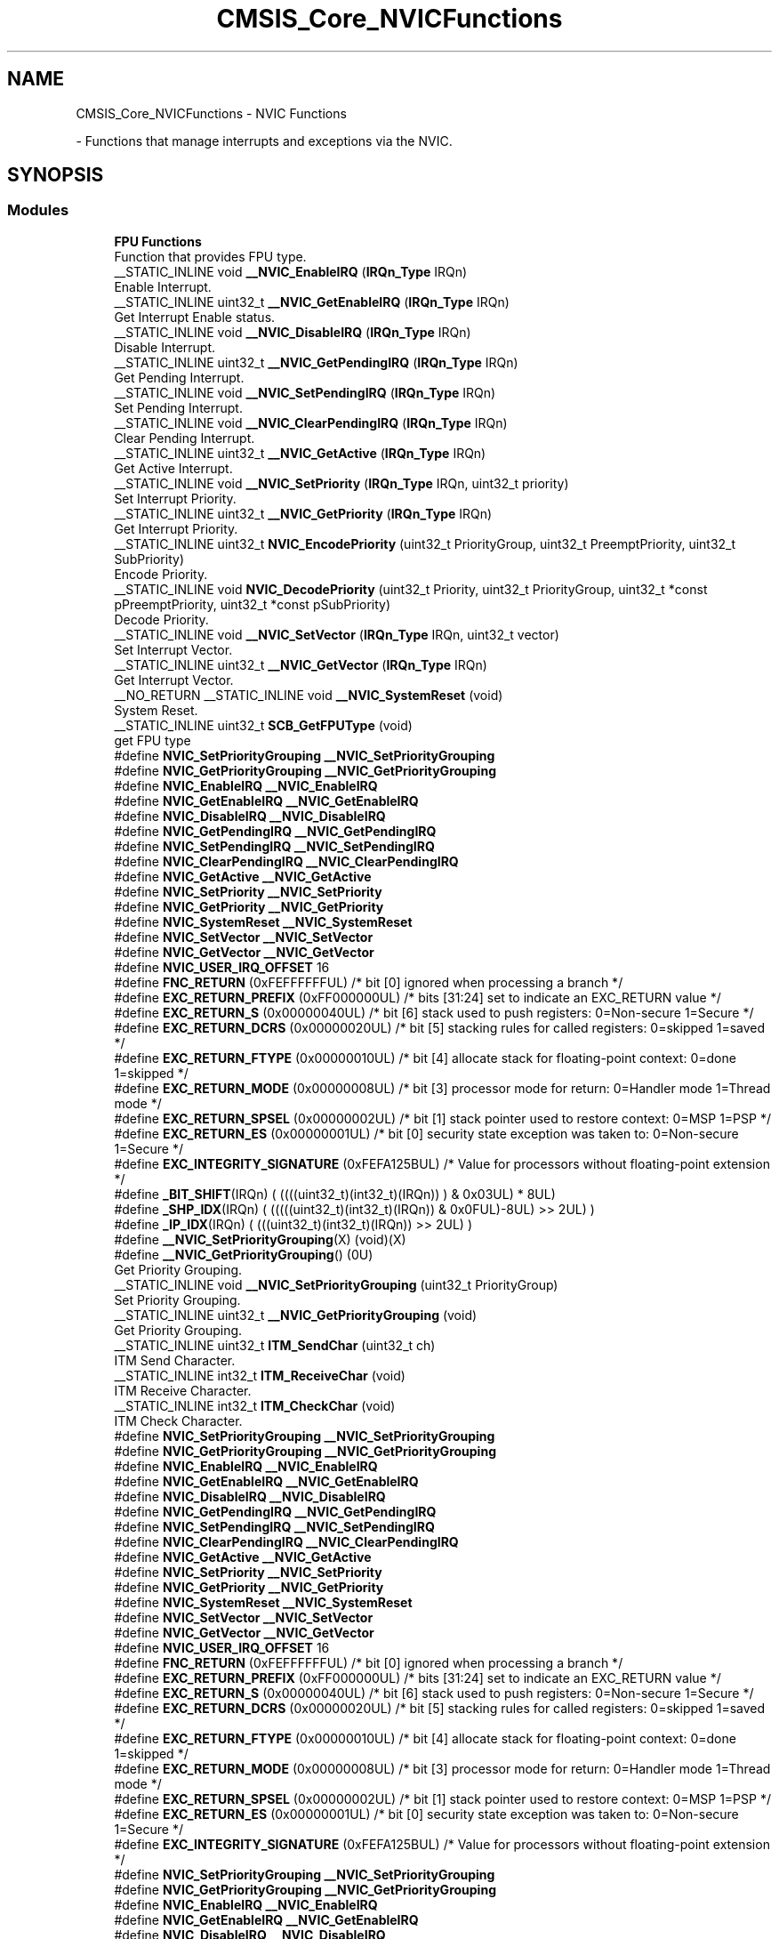 .TH "CMSIS_Core_NVICFunctions" 3 "Mon May 24 2021" "gdmx-display" \" -*- nroff -*-
.ad l
.nh
.SH NAME
CMSIS_Core_NVICFunctions \- NVIC Functions
.PP
 \- Functions that manage interrupts and exceptions via the NVIC\&.  

.SH SYNOPSIS
.br
.PP
.SS "Modules"

.in +1c
.ti -1c
.RI "\fBFPU Functions\fP"
.br
.RI "Function that provides FPU type\&. "
.in -1c
.in +1c
.ti -1c
.RI "__STATIC_INLINE void \fB__NVIC_EnableIRQ\fP (\fBIRQn_Type\fP IRQn)"
.br
.RI "Enable Interrupt\&. "
.ti -1c
.RI "__STATIC_INLINE uint32_t \fB__NVIC_GetEnableIRQ\fP (\fBIRQn_Type\fP IRQn)"
.br
.RI "Get Interrupt Enable status\&. "
.ti -1c
.RI "__STATIC_INLINE void \fB__NVIC_DisableIRQ\fP (\fBIRQn_Type\fP IRQn)"
.br
.RI "Disable Interrupt\&. "
.ti -1c
.RI "__STATIC_INLINE uint32_t \fB__NVIC_GetPendingIRQ\fP (\fBIRQn_Type\fP IRQn)"
.br
.RI "Get Pending Interrupt\&. "
.ti -1c
.RI "__STATIC_INLINE void \fB__NVIC_SetPendingIRQ\fP (\fBIRQn_Type\fP IRQn)"
.br
.RI "Set Pending Interrupt\&. "
.ti -1c
.RI "__STATIC_INLINE void \fB__NVIC_ClearPendingIRQ\fP (\fBIRQn_Type\fP IRQn)"
.br
.RI "Clear Pending Interrupt\&. "
.ti -1c
.RI "__STATIC_INLINE uint32_t \fB__NVIC_GetActive\fP (\fBIRQn_Type\fP IRQn)"
.br
.RI "Get Active Interrupt\&. "
.ti -1c
.RI "__STATIC_INLINE void \fB__NVIC_SetPriority\fP (\fBIRQn_Type\fP IRQn, uint32_t priority)"
.br
.RI "Set Interrupt Priority\&. "
.ti -1c
.RI "__STATIC_INLINE uint32_t \fB__NVIC_GetPriority\fP (\fBIRQn_Type\fP IRQn)"
.br
.RI "Get Interrupt Priority\&. "
.ti -1c
.RI "__STATIC_INLINE uint32_t \fBNVIC_EncodePriority\fP (uint32_t PriorityGroup, uint32_t PreemptPriority, uint32_t SubPriority)"
.br
.RI "Encode Priority\&. "
.ti -1c
.RI "__STATIC_INLINE void \fBNVIC_DecodePriority\fP (uint32_t Priority, uint32_t PriorityGroup, uint32_t *const pPreemptPriority, uint32_t *const pSubPriority)"
.br
.RI "Decode Priority\&. "
.ti -1c
.RI "__STATIC_INLINE void \fB__NVIC_SetVector\fP (\fBIRQn_Type\fP IRQn, uint32_t vector)"
.br
.RI "Set Interrupt Vector\&. "
.ti -1c
.RI "__STATIC_INLINE uint32_t \fB__NVIC_GetVector\fP (\fBIRQn_Type\fP IRQn)"
.br
.RI "Get Interrupt Vector\&. "
.ti -1c
.RI "__NO_RETURN __STATIC_INLINE void \fB__NVIC_SystemReset\fP (void)"
.br
.RI "System Reset\&. "
.ti -1c
.RI "__STATIC_INLINE uint32_t \fBSCB_GetFPUType\fP (void)"
.br
.RI "get FPU type "
.ti -1c
.RI "#define \fBNVIC_SetPriorityGrouping\fP   \fB__NVIC_SetPriorityGrouping\fP"
.br
.ti -1c
.RI "#define \fBNVIC_GetPriorityGrouping\fP   \fB__NVIC_GetPriorityGrouping\fP"
.br
.ti -1c
.RI "#define \fBNVIC_EnableIRQ\fP   \fB__NVIC_EnableIRQ\fP"
.br
.ti -1c
.RI "#define \fBNVIC_GetEnableIRQ\fP   \fB__NVIC_GetEnableIRQ\fP"
.br
.ti -1c
.RI "#define \fBNVIC_DisableIRQ\fP   \fB__NVIC_DisableIRQ\fP"
.br
.ti -1c
.RI "#define \fBNVIC_GetPendingIRQ\fP   \fB__NVIC_GetPendingIRQ\fP"
.br
.ti -1c
.RI "#define \fBNVIC_SetPendingIRQ\fP   \fB__NVIC_SetPendingIRQ\fP"
.br
.ti -1c
.RI "#define \fBNVIC_ClearPendingIRQ\fP   \fB__NVIC_ClearPendingIRQ\fP"
.br
.ti -1c
.RI "#define \fBNVIC_GetActive\fP   \fB__NVIC_GetActive\fP"
.br
.ti -1c
.RI "#define \fBNVIC_SetPriority\fP   \fB__NVIC_SetPriority\fP"
.br
.ti -1c
.RI "#define \fBNVIC_GetPriority\fP   \fB__NVIC_GetPriority\fP"
.br
.ti -1c
.RI "#define \fBNVIC_SystemReset\fP   \fB__NVIC_SystemReset\fP"
.br
.ti -1c
.RI "#define \fBNVIC_SetVector\fP   \fB__NVIC_SetVector\fP"
.br
.ti -1c
.RI "#define \fBNVIC_GetVector\fP   \fB__NVIC_GetVector\fP"
.br
.ti -1c
.RI "#define \fBNVIC_USER_IRQ_OFFSET\fP   16"
.br
.ti -1c
.RI "#define \fBFNC_RETURN\fP   (0xFEFFFFFFUL)     /* bit [0] ignored when processing a branch                             */"
.br
.ti -1c
.RI "#define \fBEXC_RETURN_PREFIX\fP   (0xFF000000UL)     /* bits [31:24] set to indicate an EXC_RETURN value                     */"
.br
.ti -1c
.RI "#define \fBEXC_RETURN_S\fP   (0x00000040UL)     /* bit [6] stack used to push registers: 0=Non\-secure 1=Secure          */"
.br
.ti -1c
.RI "#define \fBEXC_RETURN_DCRS\fP   (0x00000020UL)     /* bit [5] stacking rules for called registers: 0=skipped 1=saved       */"
.br
.ti -1c
.RI "#define \fBEXC_RETURN_FTYPE\fP   (0x00000010UL)     /* bit [4] allocate stack for floating\-point context: 0=done 1=skipped  */"
.br
.ti -1c
.RI "#define \fBEXC_RETURN_MODE\fP   (0x00000008UL)     /* bit [3] processor mode for return: 0=Handler mode 1=Thread mode      */"
.br
.ti -1c
.RI "#define \fBEXC_RETURN_SPSEL\fP   (0x00000002UL)     /* bit [1] stack pointer used to restore context: 0=MSP 1=PSP           */"
.br
.ti -1c
.RI "#define \fBEXC_RETURN_ES\fP   (0x00000001UL)     /* bit [0] security state exception was taken to: 0=Non\-secure 1=Secure */"
.br
.ti -1c
.RI "#define \fBEXC_INTEGRITY_SIGNATURE\fP   (0xFEFA125BUL)     /* Value for processors without floating\-point extension                */"
.br
.ti -1c
.RI "#define \fB_BIT_SHIFT\fP(IRQn)   (  ((((uint32_t)(int32_t)(IRQn))         )      &  0x03UL) * 8UL)"
.br
.ti -1c
.RI "#define \fB_SHP_IDX\fP(IRQn)   ( (((((uint32_t)(int32_t)(IRQn)) & 0x0FUL)\-8UL) >>    2UL)      )"
.br
.ti -1c
.RI "#define \fB_IP_IDX\fP(IRQn)   (   (((uint32_t)(int32_t)(IRQn))                >>    2UL)      )"
.br
.ti -1c
.RI "#define \fB__NVIC_SetPriorityGrouping\fP(X)   (void)(X)"
.br
.ti -1c
.RI "#define \fB__NVIC_GetPriorityGrouping\fP()   (0U)"
.br
.RI "Get Priority Grouping\&. "
.in -1c
.in +1c
.ti -1c
.RI "__STATIC_INLINE void \fB__NVIC_SetPriorityGrouping\fP (uint32_t PriorityGroup)"
.br
.RI "Set Priority Grouping\&. "
.ti -1c
.RI "__STATIC_INLINE uint32_t \fB__NVIC_GetPriorityGrouping\fP (void)"
.br
.RI "Get Priority Grouping\&. "
.ti -1c
.RI "__STATIC_INLINE uint32_t \fBITM_SendChar\fP (uint32_t ch)"
.br
.RI "ITM Send Character\&. "
.ti -1c
.RI "__STATIC_INLINE int32_t \fBITM_ReceiveChar\fP (void)"
.br
.RI "ITM Receive Character\&. "
.ti -1c
.RI "__STATIC_INLINE int32_t \fBITM_CheckChar\fP (void)"
.br
.RI "ITM Check Character\&. "
.ti -1c
.RI "#define \fBNVIC_SetPriorityGrouping\fP   \fB__NVIC_SetPriorityGrouping\fP"
.br
.ti -1c
.RI "#define \fBNVIC_GetPriorityGrouping\fP   \fB__NVIC_GetPriorityGrouping\fP"
.br
.ti -1c
.RI "#define \fBNVIC_EnableIRQ\fP   \fB__NVIC_EnableIRQ\fP"
.br
.ti -1c
.RI "#define \fBNVIC_GetEnableIRQ\fP   \fB__NVIC_GetEnableIRQ\fP"
.br
.ti -1c
.RI "#define \fBNVIC_DisableIRQ\fP   \fB__NVIC_DisableIRQ\fP"
.br
.ti -1c
.RI "#define \fBNVIC_GetPendingIRQ\fP   \fB__NVIC_GetPendingIRQ\fP"
.br
.ti -1c
.RI "#define \fBNVIC_SetPendingIRQ\fP   \fB__NVIC_SetPendingIRQ\fP"
.br
.ti -1c
.RI "#define \fBNVIC_ClearPendingIRQ\fP   \fB__NVIC_ClearPendingIRQ\fP"
.br
.ti -1c
.RI "#define \fBNVIC_GetActive\fP   \fB__NVIC_GetActive\fP"
.br
.ti -1c
.RI "#define \fBNVIC_SetPriority\fP   \fB__NVIC_SetPriority\fP"
.br
.ti -1c
.RI "#define \fBNVIC_GetPriority\fP   \fB__NVIC_GetPriority\fP"
.br
.ti -1c
.RI "#define \fBNVIC_SystemReset\fP   \fB__NVIC_SystemReset\fP"
.br
.ti -1c
.RI "#define \fBNVIC_SetVector\fP   \fB__NVIC_SetVector\fP"
.br
.ti -1c
.RI "#define \fBNVIC_GetVector\fP   \fB__NVIC_GetVector\fP"
.br
.ti -1c
.RI "#define \fBNVIC_USER_IRQ_OFFSET\fP   16"
.br
.ti -1c
.RI "#define \fBFNC_RETURN\fP   (0xFEFFFFFFUL)     /* bit [0] ignored when processing a branch                             */"
.br
.ti -1c
.RI "#define \fBEXC_RETURN_PREFIX\fP   (0xFF000000UL)     /* bits [31:24] set to indicate an EXC_RETURN value                     */"
.br
.ti -1c
.RI "#define \fBEXC_RETURN_S\fP   (0x00000040UL)     /* bit [6] stack used to push registers: 0=Non\-secure 1=Secure          */"
.br
.ti -1c
.RI "#define \fBEXC_RETURN_DCRS\fP   (0x00000020UL)     /* bit [5] stacking rules for called registers: 0=skipped 1=saved       */"
.br
.ti -1c
.RI "#define \fBEXC_RETURN_FTYPE\fP   (0x00000010UL)     /* bit [4] allocate stack for floating\-point context: 0=done 1=skipped  */"
.br
.ti -1c
.RI "#define \fBEXC_RETURN_MODE\fP   (0x00000008UL)     /* bit [3] processor mode for return: 0=Handler mode 1=Thread mode      */"
.br
.ti -1c
.RI "#define \fBEXC_RETURN_SPSEL\fP   (0x00000002UL)     /* bit [1] stack pointer used to restore context: 0=MSP 1=PSP           */"
.br
.ti -1c
.RI "#define \fBEXC_RETURN_ES\fP   (0x00000001UL)     /* bit [0] security state exception was taken to: 0=Non\-secure 1=Secure */"
.br
.ti -1c
.RI "#define \fBEXC_INTEGRITY_SIGNATURE\fP   (0xFEFA125BUL)     /* Value for processors without floating\-point extension                */"
.br
.in -1c
.in +1c
.ti -1c
.RI "#define \fBNVIC_SetPriorityGrouping\fP   \fB__NVIC_SetPriorityGrouping\fP"
.br
.ti -1c
.RI "#define \fBNVIC_GetPriorityGrouping\fP   \fB__NVIC_GetPriorityGrouping\fP"
.br
.ti -1c
.RI "#define \fBNVIC_EnableIRQ\fP   \fB__NVIC_EnableIRQ\fP"
.br
.ti -1c
.RI "#define \fBNVIC_GetEnableIRQ\fP   \fB__NVIC_GetEnableIRQ\fP"
.br
.ti -1c
.RI "#define \fBNVIC_DisableIRQ\fP   \fB__NVIC_DisableIRQ\fP"
.br
.ti -1c
.RI "#define \fBNVIC_GetPendingIRQ\fP   \fB__NVIC_GetPendingIRQ\fP"
.br
.ti -1c
.RI "#define \fBNVIC_SetPendingIRQ\fP   \fB__NVIC_SetPendingIRQ\fP"
.br
.ti -1c
.RI "#define \fBNVIC_ClearPendingIRQ\fP   \fB__NVIC_ClearPendingIRQ\fP"
.br
.ti -1c
.RI "#define \fBNVIC_SetPriority\fP   \fB__NVIC_SetPriority\fP"
.br
.ti -1c
.RI "#define \fBNVIC_GetPriority\fP   \fB__NVIC_GetPriority\fP"
.br
.ti -1c
.RI "#define \fBNVIC_SystemReset\fP   \fB__NVIC_SystemReset\fP"
.br
.ti -1c
.RI "#define \fBNVIC_SetVector\fP   \fB__NVIC_SetVector\fP"
.br
.ti -1c
.RI "#define \fBNVIC_GetVector\fP   \fB__NVIC_GetVector\fP"
.br
.ti -1c
.RI "#define \fBNVIC_USER_IRQ_OFFSET\fP   16"
.br
.ti -1c
.RI "#define \fBEXC_RETURN_HANDLER\fP   (0xFFFFFFF1UL)     /* return to Handler mode, uses MSP after return                               */"
.br
.ti -1c
.RI "#define \fBEXC_RETURN_THREAD_MSP\fP   (0xFFFFFFF9UL)     /* return to Thread mode, uses MSP after return                                */"
.br
.ti -1c
.RI "#define \fBEXC_RETURN_THREAD_PSP\fP   (0xFFFFFFFDUL)     /* return to Thread mode, uses PSP after return                                */"
.br
.ti -1c
.RI "#define \fB_BIT_SHIFT\fP(IRQn)   (  ((((uint32_t)(int32_t)(IRQn))         )      &  0x03UL) * 8UL)"
.br
.ti -1c
.RI "#define \fB_SHP_IDX\fP(IRQn)   ( (((((uint32_t)(int32_t)(IRQn)) & 0x0FUL)\-8UL) >>    2UL)      )"
.br
.ti -1c
.RI "#define \fB_IP_IDX\fP(IRQn)   (   (((uint32_t)(int32_t)(IRQn))                >>    2UL)      )"
.br
.ti -1c
.RI "#define \fB__NVIC_SetPriorityGrouping\fP(X)   (void)(X)"
.br
.ti -1c
.RI "#define \fB__NVIC_GetPriorityGrouping\fP()   (0U)"
.br
.in -1c
.in +1c
.ti -1c
.RI "#define \fBNVIC_SetPriorityGrouping\fP   \fB__NVIC_SetPriorityGrouping\fP"
.br
.ti -1c
.RI "#define \fBNVIC_GetPriorityGrouping\fP   \fB__NVIC_GetPriorityGrouping\fP"
.br
.ti -1c
.RI "#define \fBNVIC_EnableIRQ\fP   \fB__NVIC_EnableIRQ\fP"
.br
.ti -1c
.RI "#define \fBNVIC_GetEnableIRQ\fP   \fB__NVIC_GetEnableIRQ\fP"
.br
.ti -1c
.RI "#define \fBNVIC_DisableIRQ\fP   \fB__NVIC_DisableIRQ\fP"
.br
.ti -1c
.RI "#define \fBNVIC_GetPendingIRQ\fP   \fB__NVIC_GetPendingIRQ\fP"
.br
.ti -1c
.RI "#define \fBNVIC_SetPendingIRQ\fP   \fB__NVIC_SetPendingIRQ\fP"
.br
.ti -1c
.RI "#define \fBNVIC_ClearPendingIRQ\fP   \fB__NVIC_ClearPendingIRQ\fP"
.br
.ti -1c
.RI "#define \fBNVIC_SetPriority\fP   \fB__NVIC_SetPriority\fP"
.br
.ti -1c
.RI "#define \fBNVIC_GetPriority\fP   \fB__NVIC_GetPriority\fP"
.br
.ti -1c
.RI "#define \fBNVIC_SystemReset\fP   \fB__NVIC_SystemReset\fP"
.br
.ti -1c
.RI "#define \fBNVIC_SetVector\fP   \fB__NVIC_SetVector\fP"
.br
.ti -1c
.RI "#define \fBNVIC_GetVector\fP   \fB__NVIC_GetVector\fP"
.br
.ti -1c
.RI "#define \fBNVIC_USER_IRQ_OFFSET\fP   16"
.br
.ti -1c
.RI "#define \fBEXC_RETURN_HANDLER\fP   (0xFFFFFFF1UL)     /* return to Handler mode, uses MSP after return                               */"
.br
.ti -1c
.RI "#define \fBEXC_RETURN_THREAD_MSP\fP   (0xFFFFFFF9UL)     /* return to Thread mode, uses MSP after return                                */"
.br
.ti -1c
.RI "#define \fBEXC_RETURN_THREAD_PSP\fP   (0xFFFFFFFDUL)     /* return to Thread mode, uses PSP after return                                */"
.br
.ti -1c
.RI "#define \fB_BIT_SHIFT\fP(IRQn)   (  ((((uint32_t)(int32_t)(IRQn))         )      &  0x03UL) * 8UL)"
.br
.ti -1c
.RI "#define \fB_SHP_IDX\fP(IRQn)   ( (((((uint32_t)(int32_t)(IRQn)) & 0x0FUL)\-8UL) >>    2UL)      )"
.br
.ti -1c
.RI "#define \fB_IP_IDX\fP(IRQn)   (   (((uint32_t)(int32_t)(IRQn))                >>    2UL)      )"
.br
.ti -1c
.RI "#define \fB__NVIC_SetPriorityGrouping\fP(X)   (void)(X)"
.br
.ti -1c
.RI "#define \fB__NVIC_GetPriorityGrouping\fP()   (0U)"
.br
.in -1c
.in +1c
.ti -1c
.RI "#define \fBNVIC_SetPriorityGrouping\fP   \fB__NVIC_SetPriorityGrouping\fP"
.br
.ti -1c
.RI "#define \fBNVIC_GetPriorityGrouping\fP   \fB__NVIC_GetPriorityGrouping\fP"
.br
.ti -1c
.RI "#define \fBNVIC_EnableIRQ\fP   \fB__NVIC_EnableIRQ\fP"
.br
.ti -1c
.RI "#define \fBNVIC_GetEnableIRQ\fP   \fB__NVIC_GetEnableIRQ\fP"
.br
.ti -1c
.RI "#define \fBNVIC_DisableIRQ\fP   \fB__NVIC_DisableIRQ\fP"
.br
.ti -1c
.RI "#define \fBNVIC_GetPendingIRQ\fP   \fB__NVIC_GetPendingIRQ\fP"
.br
.ti -1c
.RI "#define \fBNVIC_SetPendingIRQ\fP   \fB__NVIC_SetPendingIRQ\fP"
.br
.ti -1c
.RI "#define \fBNVIC_ClearPendingIRQ\fP   \fB__NVIC_ClearPendingIRQ\fP"
.br
.ti -1c
.RI "#define \fBNVIC_SetPriority\fP   \fB__NVIC_SetPriority\fP"
.br
.ti -1c
.RI "#define \fBNVIC_GetPriority\fP   \fB__NVIC_GetPriority\fP"
.br
.ti -1c
.RI "#define \fBNVIC_SystemReset\fP   \fB__NVIC_SystemReset\fP"
.br
.ti -1c
.RI "#define \fBNVIC_SetVector\fP   \fB__NVIC_SetVector\fP"
.br
.ti -1c
.RI "#define \fBNVIC_GetVector\fP   \fB__NVIC_GetVector\fP"
.br
.ti -1c
.RI "#define \fBNVIC_USER_IRQ_OFFSET\fP   16"
.br
.ti -1c
.RI "#define \fBEXC_RETURN_HANDLER\fP   (0xFFFFFFF1UL)     /* return to Handler mode, uses MSP after return                               */"
.br
.ti -1c
.RI "#define \fBEXC_RETURN_THREAD_MSP\fP   (0xFFFFFFF9UL)     /* return to Thread mode, uses MSP after return                                */"
.br
.ti -1c
.RI "#define \fBEXC_RETURN_THREAD_PSP\fP   (0xFFFFFFFDUL)     /* return to Thread mode, uses PSP after return                                */"
.br
.ti -1c
.RI "#define \fB_BIT_SHIFT\fP(IRQn)   (  ((((uint32_t)(int32_t)(IRQn))         )      &  0x03UL) * 8UL)"
.br
.ti -1c
.RI "#define \fB_SHP_IDX\fP(IRQn)   ( (((((uint32_t)(int32_t)(IRQn)) & 0x0FUL)\-8UL) >>    2UL)      )"
.br
.ti -1c
.RI "#define \fB_IP_IDX\fP(IRQn)   (   (((uint32_t)(int32_t)(IRQn))                >>    2UL)      )"
.br
.ti -1c
.RI "#define \fB__NVIC_SetPriorityGrouping\fP(X)   (void)(X)"
.br
.ti -1c
.RI "#define \fB__NVIC_GetPriorityGrouping\fP()   (0U)"
.br
.in -1c
.in +1c
.ti -1c
.RI "#define \fBNVIC_EnableIRQ\fP   \fB__NVIC_EnableIRQ\fP"
.br
.ti -1c
.RI "#define \fBNVIC_GetEnableIRQ\fP   \fB__NVIC_GetEnableIRQ\fP"
.br
.ti -1c
.RI "#define \fBNVIC_DisableIRQ\fP   \fB__NVIC_DisableIRQ\fP"
.br
.ti -1c
.RI "#define \fBNVIC_GetPendingIRQ\fP   \fB__NVIC_GetPendingIRQ\fP"
.br
.ti -1c
.RI "#define \fBNVIC_SetPendingIRQ\fP   \fB__NVIC_SetPendingIRQ\fP"
.br
.ti -1c
.RI "#define \fBNVIC_ClearPendingIRQ\fP   \fB__NVIC_ClearPendingIRQ\fP"
.br
.ti -1c
.RI "#define \fBNVIC_GetActive\fP   \fB__NVIC_GetActive\fP"
.br
.ti -1c
.RI "#define \fBNVIC_SetPriority\fP   \fB__NVIC_SetPriority\fP"
.br
.ti -1c
.RI "#define \fBNVIC_GetPriority\fP   \fB__NVIC_GetPriority\fP"
.br
.ti -1c
.RI "#define \fBNVIC_SystemReset\fP   \fB__NVIC_SystemReset\fP"
.br
.ti -1c
.RI "#define \fBNVIC_SetVector\fP   \fB__NVIC_SetVector\fP"
.br
.ti -1c
.RI "#define \fBNVIC_GetVector\fP   \fB__NVIC_GetVector\fP"
.br
.ti -1c
.RI "#define \fBNVIC_USER_IRQ_OFFSET\fP   16"
.br
.ti -1c
.RI "#define \fBFNC_RETURN\fP   (0xFEFFFFFFUL)     /* bit [0] ignored when processing a branch                             */"
.br
.ti -1c
.RI "#define \fBEXC_RETURN_PREFIX\fP   (0xFF000000UL)     /* bits [31:24] set to indicate an EXC_RETURN value                     */"
.br
.ti -1c
.RI "#define \fBEXC_RETURN_S\fP   (0x00000040UL)     /* bit [6] stack used to push registers: 0=Non\-secure 1=Secure          */"
.br
.ti -1c
.RI "#define \fBEXC_RETURN_DCRS\fP   (0x00000020UL)     /* bit [5] stacking rules for called registers: 0=skipped 1=saved       */"
.br
.ti -1c
.RI "#define \fBEXC_RETURN_FTYPE\fP   (0x00000010UL)     /* bit [4] allocate stack for floating\-point context: 0=done 1=skipped  */"
.br
.ti -1c
.RI "#define \fBEXC_RETURN_MODE\fP   (0x00000008UL)     /* bit [3] processor mode for return: 0=Handler mode 1=Thread mode      */"
.br
.ti -1c
.RI "#define \fBEXC_RETURN_SPSEL\fP   (0x00000002UL)     /* bit [1] stack pointer used to restore context: 0=MSP 1=PSP           */"
.br
.ti -1c
.RI "#define \fBEXC_RETURN_ES\fP   (0x00000001UL)     /* bit [0] security state exception was taken to: 0=Non\-secure 1=Secure */"
.br
.ti -1c
.RI "#define \fBEXC_INTEGRITY_SIGNATURE\fP   (0xFEFA125BUL)     /* Value for processors without floating\-point extension                */"
.br
.ti -1c
.RI "#define \fB_BIT_SHIFT\fP(IRQn)   (  ((((uint32_t)(int32_t)(IRQn))         )      &  0x03UL) * 8UL)"
.br
.ti -1c
.RI "#define \fB_SHP_IDX\fP(IRQn)   ( (((((uint32_t)(int32_t)(IRQn)) & 0x0FUL)\-8UL) >>    2UL)      )"
.br
.ti -1c
.RI "#define \fB_IP_IDX\fP(IRQn)   (   (((uint32_t)(int32_t)(IRQn))                >>    2UL)      )"
.br
.ti -1c
.RI "#define \fB__NVIC_SetPriorityGrouping\fP(X)   (void)(X)"
.br
.ti -1c
.RI "#define \fB__NVIC_GetPriorityGrouping\fP()   (0U)"
.br
.in -1c
.in +1c
.ti -1c
.RI "#define \fBNVIC_SetPriorityGrouping\fP   \fB__NVIC_SetPriorityGrouping\fP"
.br
.ti -1c
.RI "#define \fBNVIC_GetPriorityGrouping\fP   \fB__NVIC_GetPriorityGrouping\fP"
.br
.ti -1c
.RI "#define \fBNVIC_EnableIRQ\fP   \fB__NVIC_EnableIRQ\fP"
.br
.ti -1c
.RI "#define \fBNVIC_GetEnableIRQ\fP   \fB__NVIC_GetEnableIRQ\fP"
.br
.ti -1c
.RI "#define \fBNVIC_DisableIRQ\fP   \fB__NVIC_DisableIRQ\fP"
.br
.ti -1c
.RI "#define \fBNVIC_GetPendingIRQ\fP   \fB__NVIC_GetPendingIRQ\fP"
.br
.ti -1c
.RI "#define \fBNVIC_SetPendingIRQ\fP   \fB__NVIC_SetPendingIRQ\fP"
.br
.ti -1c
.RI "#define \fBNVIC_ClearPendingIRQ\fP   \fB__NVIC_ClearPendingIRQ\fP"
.br
.ti -1c
.RI "#define \fBNVIC_GetActive\fP   \fB__NVIC_GetActive\fP"
.br
.ti -1c
.RI "#define \fBNVIC_SetPriority\fP   \fB__NVIC_SetPriority\fP"
.br
.ti -1c
.RI "#define \fBNVIC_GetPriority\fP   \fB__NVIC_GetPriority\fP"
.br
.ti -1c
.RI "#define \fBNVIC_SystemReset\fP   \fB__NVIC_SystemReset\fP"
.br
.ti -1c
.RI "#define \fBNVIC_SetVector\fP   \fB__NVIC_SetVector\fP"
.br
.ti -1c
.RI "#define \fBNVIC_GetVector\fP   \fB__NVIC_GetVector\fP"
.br
.ti -1c
.RI "#define \fBNVIC_USER_IRQ_OFFSET\fP   16"
.br
.ti -1c
.RI "#define \fBEXC_RETURN_HANDLER\fP   (0xFFFFFFF1UL)     /* return to Handler mode, uses MSP after return                               */"
.br
.ti -1c
.RI "#define \fBEXC_RETURN_THREAD_MSP\fP   (0xFFFFFFF9UL)     /* return to Thread mode, uses MSP after return                                */"
.br
.ti -1c
.RI "#define \fBEXC_RETURN_THREAD_PSP\fP   (0xFFFFFFFDUL)     /* return to Thread mode, uses PSP after return                                */"
.br
.in -1c
.in +1c
.ti -1c
.RI "#define \fBNVIC_SetPriorityGrouping\fP   \fB__NVIC_SetPriorityGrouping\fP"
.br
.ti -1c
.RI "#define \fBNVIC_GetPriorityGrouping\fP   \fB__NVIC_GetPriorityGrouping\fP"
.br
.ti -1c
.RI "#define \fBNVIC_EnableIRQ\fP   \fB__NVIC_EnableIRQ\fP"
.br
.ti -1c
.RI "#define \fBNVIC_GetEnableIRQ\fP   \fB__NVIC_GetEnableIRQ\fP"
.br
.ti -1c
.RI "#define \fBNVIC_DisableIRQ\fP   \fB__NVIC_DisableIRQ\fP"
.br
.ti -1c
.RI "#define \fBNVIC_GetPendingIRQ\fP   \fB__NVIC_GetPendingIRQ\fP"
.br
.ti -1c
.RI "#define \fBNVIC_SetPendingIRQ\fP   \fB__NVIC_SetPendingIRQ\fP"
.br
.ti -1c
.RI "#define \fBNVIC_ClearPendingIRQ\fP   \fB__NVIC_ClearPendingIRQ\fP"
.br
.ti -1c
.RI "#define \fBNVIC_GetActive\fP   \fB__NVIC_GetActive\fP"
.br
.ti -1c
.RI "#define \fBNVIC_SetPriority\fP   \fB__NVIC_SetPriority\fP"
.br
.ti -1c
.RI "#define \fBNVIC_GetPriority\fP   \fB__NVIC_GetPriority\fP"
.br
.ti -1c
.RI "#define \fBNVIC_SystemReset\fP   \fB__NVIC_SystemReset\fP"
.br
.ti -1c
.RI "#define \fBNVIC_SetVector\fP   \fB__NVIC_SetVector\fP"
.br
.ti -1c
.RI "#define \fBNVIC_GetVector\fP   \fB__NVIC_GetVector\fP"
.br
.ti -1c
.RI "#define \fBNVIC_USER_IRQ_OFFSET\fP   16"
.br
.ti -1c
.RI "#define \fBFNC_RETURN\fP   (0xFEFFFFFFUL)     /* bit [0] ignored when processing a branch                             */"
.br
.ti -1c
.RI "#define \fBEXC_RETURN_PREFIX\fP   (0xFF000000UL)     /* bits [31:24] set to indicate an EXC_RETURN value                     */"
.br
.ti -1c
.RI "#define \fBEXC_RETURN_S\fP   (0x00000040UL)     /* bit [6] stack used to push registers: 0=Non\-secure 1=Secure          */"
.br
.ti -1c
.RI "#define \fBEXC_RETURN_DCRS\fP   (0x00000020UL)     /* bit [5] stacking rules for called registers: 0=skipped 1=saved       */"
.br
.ti -1c
.RI "#define \fBEXC_RETURN_FTYPE\fP   (0x00000010UL)     /* bit [4] allocate stack for floating\-point context: 0=done 1=skipped  */"
.br
.ti -1c
.RI "#define \fBEXC_RETURN_MODE\fP   (0x00000008UL)     /* bit [3] processor mode for return: 0=Handler mode 1=Thread mode      */"
.br
.ti -1c
.RI "#define \fBEXC_RETURN_SPSEL\fP   (0x00000002UL)     /* bit [1] stack pointer used to restore context: 0=MSP 1=PSP           */"
.br
.ti -1c
.RI "#define \fBEXC_RETURN_ES\fP   (0x00000001UL)     /* bit [0] security state exception was taken to: 0=Non\-secure 1=Secure */"
.br
.ti -1c
.RI "#define \fBEXC_INTEGRITY_SIGNATURE\fP   (0xFEFA125BUL)     /* Value for processors without floating\-point extension                */"
.br
.in -1c
.in +1c
.ti -1c
.RI "#define \fBNVIC_SetPriorityGrouping\fP   \fB__NVIC_SetPriorityGrouping\fP"
.br
.ti -1c
.RI "#define \fBNVIC_GetPriorityGrouping\fP   \fB__NVIC_GetPriorityGrouping\fP"
.br
.ti -1c
.RI "#define \fBNVIC_EnableIRQ\fP   \fB__NVIC_EnableIRQ\fP"
.br
.ti -1c
.RI "#define \fBNVIC_GetEnableIRQ\fP   \fB__NVIC_GetEnableIRQ\fP"
.br
.ti -1c
.RI "#define \fBNVIC_DisableIRQ\fP   \fB__NVIC_DisableIRQ\fP"
.br
.ti -1c
.RI "#define \fBNVIC_GetPendingIRQ\fP   \fB__NVIC_GetPendingIRQ\fP"
.br
.ti -1c
.RI "#define \fBNVIC_SetPendingIRQ\fP   \fB__NVIC_SetPendingIRQ\fP"
.br
.ti -1c
.RI "#define \fBNVIC_ClearPendingIRQ\fP   \fB__NVIC_ClearPendingIRQ\fP"
.br
.ti -1c
.RI "#define \fBNVIC_GetActive\fP   \fB__NVIC_GetActive\fP"
.br
.ti -1c
.RI "#define \fBNVIC_SetPriority\fP   \fB__NVIC_SetPriority\fP"
.br
.ti -1c
.RI "#define \fBNVIC_GetPriority\fP   \fB__NVIC_GetPriority\fP"
.br
.ti -1c
.RI "#define \fBNVIC_SystemReset\fP   \fB__NVIC_SystemReset\fP"
.br
.ti -1c
.RI "#define \fBNVIC_SetVector\fP   \fB__NVIC_SetVector\fP"
.br
.ti -1c
.RI "#define \fBNVIC_GetVector\fP   \fB__NVIC_GetVector\fP"
.br
.ti -1c
.RI "#define \fBNVIC_USER_IRQ_OFFSET\fP   16"
.br
.ti -1c
.RI "#define \fBEXC_RETURN_HANDLER\fP   (0xFFFFFFF1UL)     /* return to Handler mode, uses MSP after return                               */"
.br
.ti -1c
.RI "#define \fBEXC_RETURN_THREAD_MSP\fP   (0xFFFFFFF9UL)     /* return to Thread mode, uses MSP after return                                */"
.br
.ti -1c
.RI "#define \fBEXC_RETURN_THREAD_PSP\fP   (0xFFFFFFFDUL)     /* return to Thread mode, uses PSP after return                                */"
.br
.ti -1c
.RI "#define \fBEXC_RETURN_HANDLER_FPU\fP   (0xFFFFFFE1UL)     /* return to Handler mode, uses MSP after return, restore floating\-point state */"
.br
.ti -1c
.RI "#define \fBEXC_RETURN_THREAD_MSP_FPU\fP   (0xFFFFFFE9UL)     /* return to Thread mode, uses MSP after return, restore floating\-point state  */"
.br
.ti -1c
.RI "#define \fBEXC_RETURN_THREAD_PSP_FPU\fP   (0xFFFFFFEDUL)     /* return to Thread mode, uses PSP after return, restore floating\-point state  */"
.br
.in -1c
.in +1c
.ti -1c
.RI "#define \fBNVIC_SetPriorityGrouping\fP   \fB__NVIC_SetPriorityGrouping\fP"
.br
.ti -1c
.RI "#define \fBNVIC_GetPriorityGrouping\fP   \fB__NVIC_GetPriorityGrouping\fP"
.br
.ti -1c
.RI "#define \fBNVIC_EnableIRQ\fP   \fB__NVIC_EnableIRQ\fP"
.br
.ti -1c
.RI "#define \fBNVIC_GetEnableIRQ\fP   \fB__NVIC_GetEnableIRQ\fP"
.br
.ti -1c
.RI "#define \fBNVIC_DisableIRQ\fP   \fB__NVIC_DisableIRQ\fP"
.br
.ti -1c
.RI "#define \fBNVIC_GetPendingIRQ\fP   \fB__NVIC_GetPendingIRQ\fP"
.br
.ti -1c
.RI "#define \fBNVIC_SetPendingIRQ\fP   \fB__NVIC_SetPendingIRQ\fP"
.br
.ti -1c
.RI "#define \fBNVIC_ClearPendingIRQ\fP   \fB__NVIC_ClearPendingIRQ\fP"
.br
.ti -1c
.RI "#define \fBNVIC_GetActive\fP   \fB__NVIC_GetActive\fP"
.br
.ti -1c
.RI "#define \fBNVIC_SetPriority\fP   \fB__NVIC_SetPriority\fP"
.br
.ti -1c
.RI "#define \fBNVIC_GetPriority\fP   \fB__NVIC_GetPriority\fP"
.br
.ti -1c
.RI "#define \fBNVIC_SystemReset\fP   \fB__NVIC_SystemReset\fP"
.br
.ti -1c
.RI "#define \fBNVIC_SetVector\fP   \fB__NVIC_SetVector\fP"
.br
.ti -1c
.RI "#define \fBNVIC_GetVector\fP   \fB__NVIC_GetVector\fP"
.br
.ti -1c
.RI "#define \fBNVIC_USER_IRQ_OFFSET\fP   16"
.br
.ti -1c
.RI "#define \fBEXC_RETURN_HANDLER\fP   (0xFFFFFFF1UL)     /* return to Handler mode, uses MSP after return                               */"
.br
.ti -1c
.RI "#define \fBEXC_RETURN_THREAD_MSP\fP   (0xFFFFFFF9UL)     /* return to Thread mode, uses MSP after return                                */"
.br
.ti -1c
.RI "#define \fBEXC_RETURN_THREAD_PSP\fP   (0xFFFFFFFDUL)     /* return to Thread mode, uses PSP after return                                */"
.br
.ti -1c
.RI "#define \fBEXC_RETURN_HANDLER_FPU\fP   (0xFFFFFFE1UL)     /* return to Handler mode, uses MSP after return, restore floating\-point state */"
.br
.ti -1c
.RI "#define \fBEXC_RETURN_THREAD_MSP_FPU\fP   (0xFFFFFFE9UL)     /* return to Thread mode, uses MSP after return, restore floating\-point state  */"
.br
.ti -1c
.RI "#define \fBEXC_RETURN_THREAD_PSP_FPU\fP   (0xFFFFFFEDUL)     /* return to Thread mode, uses PSP after return, restore floating\-point state  */"
.br
.in -1c
.in +1c
.ti -1c
.RI "#define \fBNVIC_EnableIRQ\fP   \fB__NVIC_EnableIRQ\fP"
.br
.ti -1c
.RI "#define \fBNVIC_GetEnableIRQ\fP   \fB__NVIC_GetEnableIRQ\fP"
.br
.ti -1c
.RI "#define \fBNVIC_DisableIRQ\fP   \fB__NVIC_DisableIRQ\fP"
.br
.ti -1c
.RI "#define \fBNVIC_GetPendingIRQ\fP   \fB__NVIC_GetPendingIRQ\fP"
.br
.ti -1c
.RI "#define \fBNVIC_SetPendingIRQ\fP   \fB__NVIC_SetPendingIRQ\fP"
.br
.ti -1c
.RI "#define \fBNVIC_ClearPendingIRQ\fP   \fB__NVIC_ClearPendingIRQ\fP"
.br
.ti -1c
.RI "#define \fBNVIC_SetPriority\fP   \fB__NVIC_SetPriority\fP"
.br
.ti -1c
.RI "#define \fBNVIC_GetPriority\fP   \fB__NVIC_GetPriority\fP"
.br
.ti -1c
.RI "#define \fBNVIC_SystemReset\fP   \fB__NVIC_SystemReset\fP"
.br
.ti -1c
.RI "#define \fBNVIC_SetVector\fP   \fB__NVIC_SetVector\fP"
.br
.ti -1c
.RI "#define \fBNVIC_GetVector\fP   \fB__NVIC_GetVector\fP"
.br
.ti -1c
.RI "#define \fBNVIC_USER_IRQ_OFFSET\fP   16"
.br
.ti -1c
.RI "#define \fBEXC_RETURN_HANDLER\fP   (0xFFFFFFF1UL)     /* return to Handler mode, uses MSP after return                               */"
.br
.ti -1c
.RI "#define \fBEXC_RETURN_THREAD_MSP\fP   (0xFFFFFFF9UL)     /* return to Thread mode, uses MSP after return                                */"
.br
.ti -1c
.RI "#define \fBEXC_RETURN_THREAD_PSP\fP   (0xFFFFFFFDUL)     /* return to Thread mode, uses PSP after return                                */"
.br
.ti -1c
.RI "#define \fB_BIT_SHIFT\fP(IRQn)   (  ((((uint32_t)(int32_t)(IRQn))         )      &  0x03UL) * 8UL)"
.br
.ti -1c
.RI "#define \fB_SHP_IDX\fP(IRQn)   ( (((((uint32_t)(int32_t)(IRQn)) & 0x0FUL)\-8UL) >>    2UL)      )"
.br
.ti -1c
.RI "#define \fB_IP_IDX\fP(IRQn)   (   (((uint32_t)(int32_t)(IRQn))                >>    2UL)      )"
.br
.in -1c
.in +1c
.ti -1c
.RI "#define \fBNVIC_SetPriorityGrouping\fP   \fB__NVIC_SetPriorityGrouping\fP"
.br
.ti -1c
.RI "#define \fBNVIC_GetPriorityGrouping\fP   \fB__NVIC_GetPriorityGrouping\fP"
.br
.ti -1c
.RI "#define \fBNVIC_EnableIRQ\fP   \fB__NVIC_EnableIRQ\fP"
.br
.ti -1c
.RI "#define \fBNVIC_GetEnableIRQ\fP   \fB__NVIC_GetEnableIRQ\fP"
.br
.ti -1c
.RI "#define \fBNVIC_DisableIRQ\fP   \fB__NVIC_DisableIRQ\fP"
.br
.ti -1c
.RI "#define \fBNVIC_GetPendingIRQ\fP   \fB__NVIC_GetPendingIRQ\fP"
.br
.ti -1c
.RI "#define \fBNVIC_SetPendingIRQ\fP   \fB__NVIC_SetPendingIRQ\fP"
.br
.ti -1c
.RI "#define \fBNVIC_ClearPendingIRQ\fP   \fB__NVIC_ClearPendingIRQ\fP"
.br
.ti -1c
.RI "#define \fBNVIC_GetActive\fP   \fB__NVIC_GetActive\fP"
.br
.ti -1c
.RI "#define \fBNVIC_SetPriority\fP   \fB__NVIC_SetPriority\fP"
.br
.ti -1c
.RI "#define \fBNVIC_GetPriority\fP   \fB__NVIC_GetPriority\fP"
.br
.ti -1c
.RI "#define \fBNVIC_SystemReset\fP   \fB__NVIC_SystemReset\fP"
.br
.ti -1c
.RI "#define \fBNVIC_SetVector\fP   \fB__NVIC_SetVector\fP"
.br
.ti -1c
.RI "#define \fBNVIC_GetVector\fP   \fB__NVIC_GetVector\fP"
.br
.ti -1c
.RI "#define \fBNVIC_USER_IRQ_OFFSET\fP   16"
.br
.ti -1c
.RI "#define \fBEXC_RETURN_HANDLER\fP   (0xFFFFFFF1UL)     /* return to Handler mode, uses MSP after return                               */"
.br
.ti -1c
.RI "#define \fBEXC_RETURN_THREAD_MSP\fP   (0xFFFFFFF9UL)     /* return to Thread mode, uses MSP after return                                */"
.br
.ti -1c
.RI "#define \fBEXC_RETURN_THREAD_PSP\fP   (0xFFFFFFFDUL)     /* return to Thread mode, uses PSP after return                                */"
.br
.in -1c
.SH "Detailed Description"
.PP 
Functions that manage interrupts and exceptions via the NVIC\&. 


.SH "Macro Definition Documentation"
.PP 
.SS "__STATIC_INLINE uint32_t __NVIC_GetPriorityGrouping(void)   (0U)"

.PP
Get Priority Grouping\&. Reads the priority grouping field from the NVIC Interrupt Controller\&. 
.PP
\fBReturns\fP
.RS 4
Priority grouping field (SCB->AIRCR [10:8] PRIGROUP field)\&. 
.RE
.PP

.SH "Function Documentation"
.PP 
.SS "__STATIC_INLINE void __NVIC_ClearPendingIRQ (\fBIRQn_Type\fP IRQn)"

.PP
Clear Pending Interrupt\&. Clears the pending bit of a device specific interrupt in the NVIC pending register\&. 
.PP
\fBParameters\fP
.RS 4
\fIIRQn\fP Device specific interrupt number\&. 
.RE
.PP
\fBNote\fP
.RS 4
IRQn must not be negative\&. 
.RE
.PP

.SS "__STATIC_INLINE void __NVIC_DisableIRQ (\fBIRQn_Type\fP IRQn)"

.PP
Disable Interrupt\&. Disables a device specific interrupt in the NVIC interrupt controller\&. 
.PP
\fBParameters\fP
.RS 4
\fIIRQn\fP Device specific interrupt number\&. 
.RE
.PP
\fBNote\fP
.RS 4
IRQn must not be negative\&. 
.RE
.PP

.SS "__STATIC_INLINE void __NVIC_EnableIRQ (\fBIRQn_Type\fP IRQn)"

.PP
Enable Interrupt\&. Enables a device specific interrupt in the NVIC interrupt controller\&. 
.PP
\fBParameters\fP
.RS 4
\fIIRQn\fP Device specific interrupt number\&. 
.RE
.PP
\fBNote\fP
.RS 4
IRQn must not be negative\&. 
.RE
.PP

.SS "__STATIC_INLINE uint32_t __NVIC_GetActive (\fBIRQn_Type\fP IRQn)"

.PP
Get Active Interrupt\&. Reads the active register in the NVIC and returns the active bit for the device specific interrupt\&. 
.PP
\fBParameters\fP
.RS 4
\fIIRQn\fP Device specific interrupt number\&. 
.RE
.PP
\fBReturns\fP
.RS 4
0 Interrupt status is not active\&. 
.PP
1 Interrupt status is active\&. 
.RE
.PP
\fBNote\fP
.RS 4
IRQn must not be negative\&. 
.RE
.PP

.SS "__STATIC_INLINE uint32_t __NVIC_GetEnableIRQ (\fBIRQn_Type\fP IRQn)"

.PP
Get Interrupt Enable status\&. Returns a device specific interrupt enable status from the NVIC interrupt controller\&. 
.PP
\fBParameters\fP
.RS 4
\fIIRQn\fP Device specific interrupt number\&. 
.RE
.PP
\fBReturns\fP
.RS 4
0 Interrupt is not enabled\&. 
.PP
1 Interrupt is enabled\&. 
.RE
.PP
\fBNote\fP
.RS 4
IRQn must not be negative\&. 
.RE
.PP

.SS "__STATIC_INLINE uint32_t __NVIC_GetPendingIRQ (\fBIRQn_Type\fP IRQn)"

.PP
Get Pending Interrupt\&. Reads the NVIC pending register and returns the pending bit for the specified device specific interrupt\&. 
.PP
\fBParameters\fP
.RS 4
\fIIRQn\fP Device specific interrupt number\&. 
.RE
.PP
\fBReturns\fP
.RS 4
0 Interrupt status is not pending\&. 
.PP
1 Interrupt status is pending\&. 
.RE
.PP
\fBNote\fP
.RS 4
IRQn must not be negative\&. 
.RE
.PP

.SS "__STATIC_INLINE uint32_t __NVIC_GetPriority (\fBIRQn_Type\fP IRQn)"

.PP
Get Interrupt Priority\&. Reads the priority of a device specific interrupt or a processor exception\&. The interrupt number can be positive to specify a device specific interrupt, or negative to specify a processor exception\&. 
.PP
\fBParameters\fP
.RS 4
\fIIRQn\fP Interrupt number\&. 
.RE
.PP
\fBReturns\fP
.RS 4
Interrupt Priority\&. Value is aligned automatically to the implemented priority bits of the microcontroller\&. 
.RE
.PP

.SS "__STATIC_INLINE uint32_t __NVIC_GetPriorityGrouping (void)"

.PP
Get Priority Grouping\&. Reads the priority grouping field from the NVIC Interrupt Controller\&. 
.PP
\fBReturns\fP
.RS 4
Priority grouping field (SCB->AIRCR [10:8] PRIGROUP field)\&. 
.RE
.PP

.SS "__STATIC_INLINE uint32_t __NVIC_GetVector (\fBIRQn_Type\fP IRQn)"

.PP
Get Interrupt Vector\&. Reads an interrupt vector from interrupt vector table\&. The interrupt number can be positive to specify a device specific interrupt, or negative to specify a processor exception\&. 
.PP
\fBParameters\fP
.RS 4
\fIIRQn\fP Interrupt number\&. 
.RE
.PP
\fBReturns\fP
.RS 4
Address of interrupt handler function 
.RE
.PP

.SS "__STATIC_INLINE void __NVIC_SetPendingIRQ (\fBIRQn_Type\fP IRQn)"

.PP
Set Pending Interrupt\&. Sets the pending bit of a device specific interrupt in the NVIC pending register\&. 
.PP
\fBParameters\fP
.RS 4
\fIIRQn\fP Device specific interrupt number\&. 
.RE
.PP
\fBNote\fP
.RS 4
IRQn must not be negative\&. 
.RE
.PP

.SS "__STATIC_INLINE void __NVIC_SetPriority (\fBIRQn_Type\fP IRQn, uint32_t priority)"

.PP
Set Interrupt Priority\&. Sets the priority of a device specific interrupt or a processor exception\&. The interrupt number can be positive to specify a device specific interrupt, or negative to specify a processor exception\&. 
.PP
\fBParameters\fP
.RS 4
\fIIRQn\fP Interrupt number\&. 
.br
\fIpriority\fP Priority to set\&. 
.RE
.PP
\fBNote\fP
.RS 4
The priority cannot be set for every processor exception\&. 
.RE
.PP

.SS "__STATIC_INLINE void __NVIC_SetPriorityGrouping (uint32_t PriorityGroup)"

.PP
Set Priority Grouping\&. Sets the priority grouping field using the required unlock sequence\&. The parameter PriorityGroup is assigned to the field SCB->AIRCR [10:8] PRIGROUP field\&. Only values from 0\&.\&.7 are used\&. In case of a conflict between priority grouping and available priority bits (__NVIC_PRIO_BITS), the smallest possible priority group is set\&. 
.PP
\fBParameters\fP
.RS 4
\fIPriorityGroup\fP Priority grouping field\&. 
.RE
.PP

.SS "__STATIC_INLINE void __NVIC_SetVector (\fBIRQn_Type\fP IRQn, uint32_t vector)"

.PP
Set Interrupt Vector\&. Sets an interrupt vector in SRAM based interrupt vector table\&. The interrupt number can be positive to specify a device specific interrupt, or negative to specify a processor exception\&. VTOR must been relocated to SRAM before\&. If VTOR is not present address 0 must be mapped to SRAM\&. 
.PP
\fBParameters\fP
.RS 4
\fIIRQn\fP Interrupt number 
.br
\fIvector\fP Address of interrupt handler function
.RE
.PP
Sets an interrupt vector in SRAM based interrupt vector table\&. The interrupt number can be positive to specify a device specific interrupt, or negative to specify a processor exception\&. VTOR must been relocated to SRAM before\&. 
.PP
\fBParameters\fP
.RS 4
\fIIRQn\fP Interrupt number 
.br
\fIvector\fP Address of interrupt handler function
.RE
.PP
Sets an interrupt vector in SRAM based interrupt vector table\&. The interrupt number can be positive to specify a device specific interrupt, or negative to specify a processor exception\&. Address 0 must be mapped to SRAM\&. 
.PP
\fBParameters\fP
.RS 4
\fIIRQn\fP Interrupt number 
.br
\fIvector\fP Address of interrupt handler function 
.RE
.PP

.SS "__NO_RETURN __STATIC_INLINE void __NVIC_SystemReset (void)"

.PP
System Reset\&. Initiates a system reset request to reset the MCU\&. 
.SS "__STATIC_INLINE int32_t ITM_CheckChar (void)"

.PP
ITM Check Character\&. Checks whether a character is pending for reading in the variable \fBITM_RxBuffer\fP\&. 
.PP
\fBReturns\fP
.RS 4
0 No character available\&. 
.PP
1 Character available\&. 
.RE
.PP

.SS "__STATIC_INLINE int32_t ITM_ReceiveChar (void)"

.PP
ITM Receive Character\&. Inputs a character via the external variable \fBITM_RxBuffer\fP\&. 
.PP
\fBReturns\fP
.RS 4
Received character\&. 
.PP
-1 No character pending\&. 
.RE
.PP

.SS "__STATIC_INLINE uint32_t ITM_SendChar (uint32_t ch)"

.PP
ITM Send Character\&. Transmits a character via the ITM channel 0, and 
.PD 0

.IP "\(bu" 2
Just returns when no debugger is connected that has booked the output\&. 
.IP "\(bu" 2
Is blocking when a debugger is connected, but the previous character sent has not been transmitted\&. 
.PP
\fBParameters\fP
.RS 4
\fIch\fP Character to transmit\&. 
.RE
.PP
\fBReturns\fP
.RS 4
Character to transmit\&. 
.RE
.PP

.PP

.SS "__STATIC_INLINE void NVIC_DecodePriority (uint32_t Priority, uint32_t PriorityGroup, uint32_t *const pPreemptPriority, uint32_t *const pSubPriority)"

.PP
Decode Priority\&. Decodes an interrupt priority value with a given priority group to preemptive priority value and subpriority value\&. In case of a conflict between priority grouping and available priority bits (__NVIC_PRIO_BITS) the smallest possible priority group is set\&. 
.PP
\fBParameters\fP
.RS 4
\fIPriority\fP Priority value, which can be retrieved with the function \fBNVIC_GetPriority()\fP\&. 
.br
\fIPriorityGroup\fP Used priority group\&. 
.br
\fIpPreemptPriority\fP Preemptive priority value (starting from 0)\&. 
.br
\fIpSubPriority\fP Subpriority value (starting from 0)\&. 
.RE
.PP

.SS "__STATIC_INLINE uint32_t NVIC_EncodePriority (uint32_t PriorityGroup, uint32_t PreemptPriority, uint32_t SubPriority)"

.PP
Encode Priority\&. Encodes the priority for an interrupt with the given priority group, preemptive priority value, and subpriority value\&. In case of a conflict between priority grouping and available priority bits (__NVIC_PRIO_BITS), the smallest possible priority group is set\&. 
.PP
\fBParameters\fP
.RS 4
\fIPriorityGroup\fP Used priority group\&. 
.br
\fIPreemptPriority\fP Preemptive priority value (starting from 0)\&. 
.br
\fISubPriority\fP Subpriority value (starting from 0)\&. 
.RE
.PP
\fBReturns\fP
.RS 4
Encoded priority\&. Value can be used in the function \fBNVIC_SetPriority()\fP\&. 
.RE
.PP

.SS "__STATIC_INLINE uint32_t SCB_GetFPUType (void)"

.PP
get FPU type returns the FPU type 
.PP
\fBReturns\fP
.RS 4

.IP "\(bu" 2
\fB0\fP: No FPU
.IP "\(bu" 2
\fB1\fP: Single precision FPU
.IP "\(bu" 2
\fB2\fP: Double + Single precision FPU 
.PP
.RE
.PP

.SH "Author"
.PP 
Generated automatically by Doxygen for gdmx-display from the source code\&.

